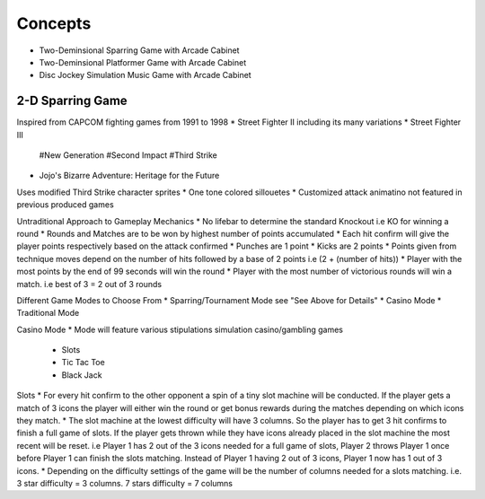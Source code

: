 Concepts
========

* Two-Deminsional Sparring Game with Arcade Cabinet
* Two-Deminsional Platformer Game with Arcade Cabinet
* Disc Jockey Simulation Music Game with Arcade Cabinet

2-D Sparring Game
--------

Inspired from CAPCOM fighting games from 1991 to 1998
* Street Fighter II including its many variations
* Street Fighter III 
	#New Generation
	#Second Impact
	#Third Strike
* Jojo's Bizarre Adventure: Heritage for the Future

Uses modified Third Strike character sprites
* One tone colored sillouetes
* Customized attack animatino not featured in previous produced games

Untraditional Approach to Gameplay Mechanics
* No lifebar to determine the standard Knockout i.e KO for winning a round
* Rounds and Matches are to be won by highest number of points accumulated
* Each hit confirm will give the player points respectively based on the attack confirmed
* Punches are 1 point
* Kicks are 2 points
* Points given from technique moves depend on the number of hits followed by a base of 2 points i.e (2 + (number of hits))
* Player with the most points by the end of 99 seconds will win the round
* Player with the most number of victorious rounds will win a match. i.e best of 3 = 2 out of 3 rounds

Different Game Modes to Choose From
* Sparring/Tournament Mode see "See Above for Details"
* Casino Mode
* Traditional Mode

Casino Mode
* Mode will feature various stipulations simulation casino/gambling games
	* Slots
	* Tic Tac Toe
	* Black Jack

Slots
* For every hit confirm to the other opponent a spin of a tiny slot machine will be conducted. If the player gets a match of 3 icons the player will either win the round or get bonus rewards during the matches depending on which icons they match.
* The slot machine at the lowest difficulty will have 3 columns. So the player has to get 3 hit confirms to finish a full game of slots. If the player gets thrown while they have icons already placed in the slot machine the most recent will be reset. i.e Player 1 has 2 out of the 3 icons needed for a full game of slots, Player 2 throws Player 1 once before Player 1 can finish the slots matching. Instead of Player 1 having 2 out of 3 icons, Player 1 now has 1 out of 3 icons.
* Depending on the difficulty settings of the game will be the number of columns needed for a slots matching. i.e. 3 star difficulty = 3 columns. 7 stars difficulty = 7 columns